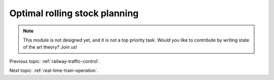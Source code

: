 .. _optimal-rolling-stock-planning:

Optimal rolling stock planning
==============================

.. note::
   This module is not designed yet, and it is not a top priority task. Would you like to contribute by writing state of the art theory? Join us!

Previous topic: :ref:`railway-traffic-control`. 

Next topic: :ref:`real-time-train-operation`.